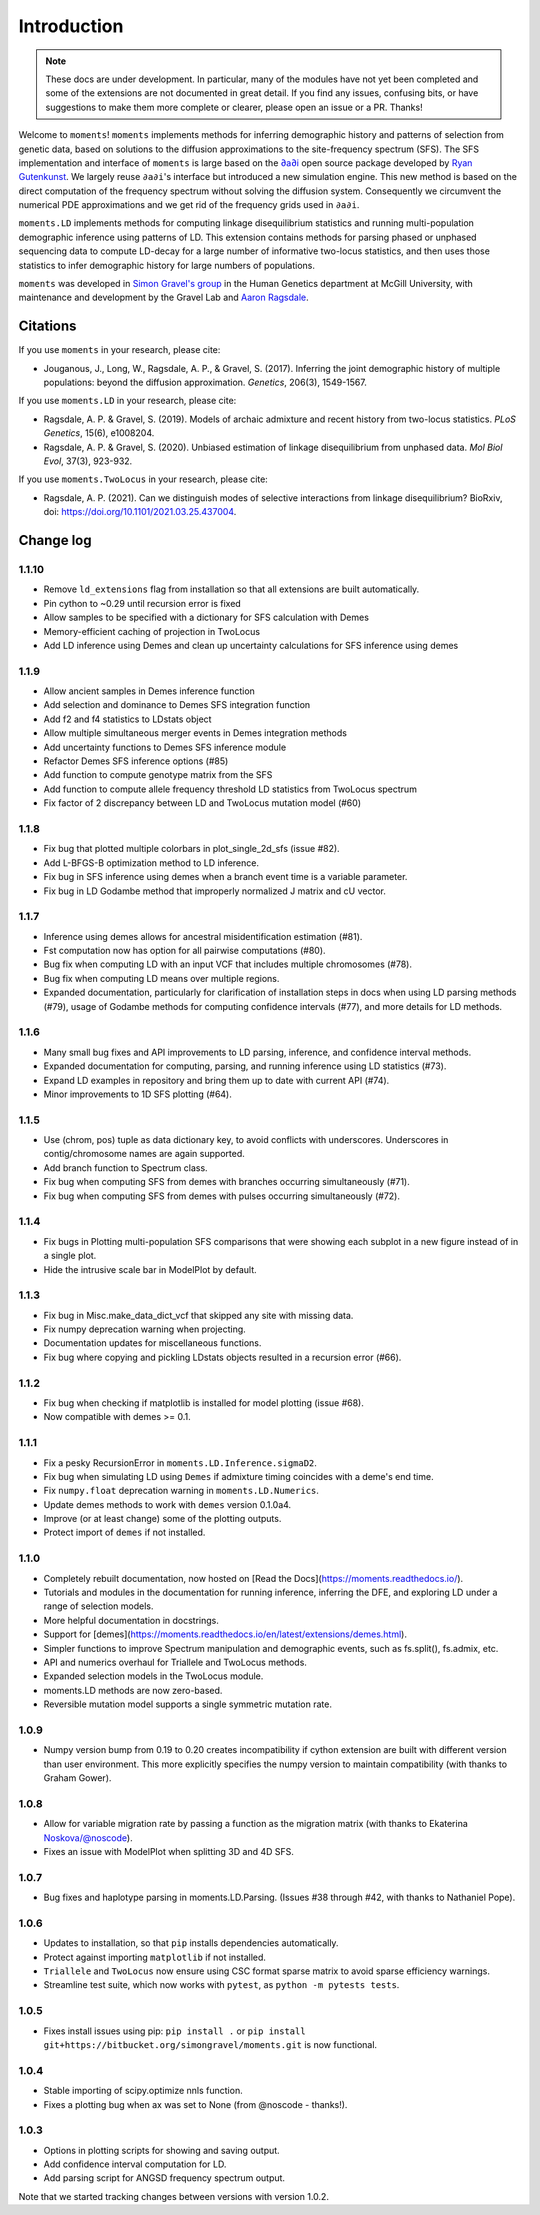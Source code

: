 ============
Introduction
============

.. note::
    These docs are under development. In particular, many of the modules have not
    yet been completed and some of the extensions are not documented in great
    detail. If you find any issues, confusing bits, or have suggestions to make
    them more complete or clearer, please open an issue or a PR. Thanks!

Welcome to ``moments``! ``moments`` implements methods for inferring demographic
history and patterns of selection from genetic data, based on solutions to the
diffusion approximations to the site-frequency spectrum (SFS).
The SFS implementation and interface of ``moments`` is large based on the
`∂a∂i <https://bitbucket.org/gutenkunstlab/dadi/>`_ open
source package developed by `Ryan Gutenkunst <http://gutengroup.mcb.arizona.edu>`_.
We largely reuse ``∂a∂i``'s interface but introduced a new simulation engine. This
new method is based on the direct computation of the frequency spectrum without
solving the diffusion system. Consequently we circumvent the numerical PDE
approximations and we get rid of the frequency grids used in ``∂a∂i``.

``moments.LD`` implements methods for computing linkage disequilibrium statistics
and running multi-population demographic inference using patterns of LD. This
extension contains methods for parsing phased or unphased sequencing data to
compute LD-decay for a large number of informative two-locus statistics, and
then uses those statistics to infer demographic history for large numbers of
populations.

``moments`` was developed in
`Simon Gravel's group <http://simongravel.lab.mcgill.ca/Home.html>`_ in the Human
Genetics department at McGill University, with maintenance and development by the
Gravel Lab and `Aaron Ragsdale <http://apragsdale.github.io>`_.

*********
Citations
*********

If you use ``moments`` in your research, please cite:

- Jouganous, J., Long, W., Ragsdale, A. P., & Gravel, S. (2017). Inferring the joint
  demographic history of multiple populations: beyond the diffusion approximation.
  *Genetics*, 206(3), 1549-1567.

If you use ``moments.LD`` in your research, please cite:

- Ragsdale, A. P. & Gravel, S. (2019). Models of archaic admixture and recent history
  from two-locus statistics. *PLoS Genetics*, 15(6), e1008204.

- Ragsdale, A. P. & Gravel, S. (2020). Unbiased estimation of linkage disequilibrium
  from unphased data. *Mol Biol Evol*, 37(3), 923-932.


If you use ``moments.TwoLocus`` in your research, please cite:

- Ragsdale, A. P. (2021). Can we distinguish modes of selective interactions
  from linkage disequilibrium? BioRxiv, doi:
  `https://doi.org/10.1101/2021.03.25.437004 <https://doi.org/10.1101/2021.03.25.437004>`_.


**********
Change log
**********

1.1.10
======

- Remove ``ld_extensions`` flag from installation so that all extensions are built
  automatically.
- Pin cython to ~0.29 until recursion error is fixed
- Allow samples to be specified with a dictionary for SFS calculation with Demes
- Memory-efficient caching of projection in TwoLocus
- Add LD inference using Demes and clean up uncertainty calculations for SFS inference
  using demes

1.1.9
=====

- Allow ancient samples in Demes inference function
- Add selection and dominance to Demes SFS integration function
- Add f2 and f4 statistics to LDstats object
- Allow multiple simultaneous merger events in Demes integration methods
- Add uncertainty functions to Demes SFS inference module
- Refactor Demes SFS inference options (#85)
- Add function to compute genotype matrix from the SFS
- Add function to compute allele frequency threshold LD statistics from
  TwoLocus spectrum
- Fix factor of 2 discrepancy between LD and TwoLocus mutation model (#60)

1.1.8
=====

- Fix bug that plotted multiple colorbars in plot_single_2d_sfs (issue #82).
- Add L-BFGS-B optimization method to LD inference.
- Fix bug in SFS inference using demes when a branch event time is a variable parameter.
- Fix bug in LD Godambe method that improperly normalized J matrix and cU vector.

1.1.7
=====

- Inference using demes allows for ancestral misidentification estimation
  (#81).
- Fst computation now has option for all pairwise computations (#80).
- Bug fix when computing LD with an input VCF that includes multiple
  chromosomes (#78).
- Bug fix when computing LD means over multiple regions.
- Expanded documentation, particularly for clarification of installation steps
  in docs when using LD parsing methods (#79), usage of Godambe methods for
  computing confidence intervals (#77), and more details for LD methods.

1.1.6
=====

- Many small bug fixes and API improvements to LD parsing, inference, and
  confidence interval methods.
- Expanded documentation for computing, parsing, and running inference using LD
  statistics (#73).
- Expand LD examples in repository and bring them up to date with current API
  (#74).
- Minor improvements to 1D SFS plotting (#64).

1.1.5
=====

- Use (chrom, pos) tuple as data dictionary key, to avoid conflicts with
  underscores. Underscores in contig/chromosome names are again supported.
- Add branch function to Spectrum class.
- Fix bug when computing SFS from demes with branches occurring simultaneously
  (#71).
- Fix bug when computing SFS from demes with pulses occurring simultaneously
  (#72).

1.1.4
=====

- Fix bugs in Plotting multi-population SFS comparisons that were showing each
  subplot in a new figure instead of in a single plot.
- Hide the intrusive scale bar in ModelPlot by default.

1.1.3
=====

- Fix bug in Misc.make_data_dict_vcf that skipped any site with missing data.
- Fix numpy deprecation warning when projecting.
- Documentation updates for miscellaneous functions.
- Fix bug where copying and pickling LDstats objects resulted in a recursion
  error (#66).

1.1.2
=====

- Fix bug when checking if matplotlib is installed for model plotting  (issue
  #68).
- Now compatible with demes >= 0.1.


1.1.1
=====

- Fix a pesky RecursionError in ``moments.LD.Inference.sigmaD2``.
- Fix bug when simulating LD using ``Demes`` if admixture timing coincides with
  a deme's end time.
- Fix ``numpy.float`` deprecation warning in ``moments.LD.Numerics``.
- Update demes methods to work with ``demes`` version 0.1.0a4.
- Improve (or at least change) some of the plotting outputs.
- Protect import of ``demes`` if not installed.


1.1.0
=====

- Completely rebuilt documentation, now hosted on [Read the
  Docs](https://moments.readthedocs.io/).
- Tutorials and modules in the documentation for running inference, inferring
  the DFE, and exploring LD under a range of selection models.
- More helpful documentation in docstrings.
- Support for
  [demes](https://moments.readthedocs.io/en/latest/extensions/demes.html).
- Simpler functions to improve Spectrum manipulation and demographic events,
  such as fs.split(), fs.admix, etc.
- API and numerics overhaul for Triallele and TwoLocus methods.
- Expanded selection models in the TwoLocus module.
- moments.LD methods are now zero-based.
- Reversible mutation model supports a single symmetric mutation rate.

1.0.9 
=====

- Numpy version bump from 0.19 to 0.20 creates incompatibility if cython
  extension are built with different version than user environment. This more
  explicitly specifies the numpy version to maintain compatibility (with thanks
  to Graham Gower).

1.0.8
=====

- Allow for variable migration rate by passing a function as the migration
  matrix (with thanks to Ekaterina Noskova/@noscode).
- Fixes an issue with ModelPlot when splitting 3D and 4D SFS.

1.0.7
=====

- Bug fixes and haplotype parsing in moments.LD.Parsing.
  (Issues #38 through #42, with thanks to Nathaniel Pope).


1.0.6
=====

- Updates to installation, so that ``pip`` installs dependencies automatically.
- Protect against importing ``matplotlib`` if not installed.
- ``Triallele`` and ``TwoLocus`` now ensure using CSC format sparse matrix to avoid
  sparse efficiency warnings.
- Streamline test suite, which now works with ``pytest``, as
  ``python -m pytests tests``.

1.0.5
=====

- Fixes install issues using pip: ``pip install .`` or
  ``pip install git+https://bitbucket.org/simongravel/moments.git`` is now functional.

1.0.4
=====

- Stable importing of scipy.optimize nnls function.
- Fixes a plotting bug when ax was set to None (from @noscode - thanks!).

1.0.3
=====

- Options in plotting scripts for showing and saving output.
- Add confidence interval computation for LD.
- Add parsing script for ANGSD frequency spectrum output.

Note that we started tracking changes between versions with version 1.0.2.

